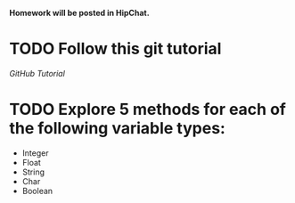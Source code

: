 #+AUTHOR: Travis Nesland
#+DATE: <2015-01-05 Mon>

*Homework will be posted in HipChat.*

* TODO Follow this git tutorial
  [[try.github.io][GitHub Tutorial]]

* TODO Explore 5 methods for each of the following variable types:
  - Integer
  - Float
  - String
  - Char
  - Boolean
